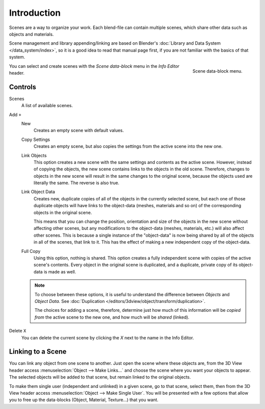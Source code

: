 ﻿
************
Introduction
************

Scenes are a way to organize your work.
Each blend-file can contain multiple scenes, which share other data such as objects and materials.

Scene management and library appending/linking are based on Blender's
:doc:`Library and Data System </data_system/index>`,
so it is a good idea to read that manual page first, if you are not familiar with the basics of that system.

.. figure:: /images/data-system_scenes_introduction.png
   :align: right

   Scene data-block menu.

You can select and create scenes with the *Scene data-block* menu in the *Info Editor* header.


Controls
========

Scenes
   A list of available scenes.
Add ``+``
   New
      Creates an empty scene with default values.
   Copy Settings
      Creates an empty scene, but also copies
      the settings from the active scene into the new one.
   Link Objects
      This option creates a new scene with the same settings and contents as the active scene.
      However, instead of copying the objects,
      the new scene contains links to the objects in the old scene.
      Therefore, changes to objects in the new scene will result in the same
      changes to the original scene, because the objects used are literally the same.
      The reverse is also true.
   Link Object Data
      Creates new, duplicate copies of all of the objects in the currently selected scene,
      but each one of those duplicate objects will have links to the object-data (meshes, materials and so on)
      of the corresponding objects in the original scene.
   
      This means that you can change the position,
      orientation and size of the objects in the new scene without affecting other scenes,
      but any modifications to the object-data (meshes, materials, etc.) will also affect other scenes.
      This is because a single instance of the "object-data" is now being shared by all of the objects
      in all of the scenes, that link to it.
      This has the effect of making a new independent copy of the object-data.
   Full Copy
      Using this option, nothing is shared.
      This option creates a fully independent scene with copies of the active scene's contents.
      Every object in the original scene is duplicated, and a duplicate,
      private copy of its object-data is made as well.

   .. note::

      To choose between these options,
      it is useful to understand the difference between *Objects* and *Object Data*.
      See :doc:`Duplication </editors/3dview/object/transform/duplication>`.
   
      The choices for adding a scene, therefore, determine just how much of this information will be
      *copied from* the active scene to the new one, and how much will be *shared* (linked).

Delete ``X``
   You can delete the current scene by clicking the *X* next to the name in the Info Editor.


.. _data-scenes-linking:

Linking to a Scene
==================

You can link any object from one scene to another.
Just open the scene where these objects are,
from the 3D View header access :menuselection:`Object --> Make Links...`
and choose the scene where you want your objects to appear.
The selected objects will be added to that scene, but remain linked to the original objects.

To make them single user (independent and unlinked) in a given scene, go to that scene,
select them, then from the 3D View header access :menuselection:`Object --> Make Single User`.
You will be presented with a few options that allow you to free up the data-blocks
(Object, Material, Texture...) that you want.
